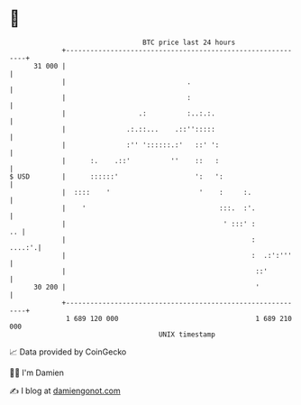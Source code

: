 * 👋

#+begin_example
                                    BTC price last 24 hours                    
                +------------------------------------------------------------+ 
         31 000 |                                                            | 
                |                              .                             | 
                |                              :                             | 
                |                  .:          :..:.:.                       | 
                |               .:.::...    .::'':::::                       | 
                |               :'' '::::::.:'   ::' ':                      | 
                |      :.    .::'          ''    ::   :                      | 
   $ USD        |      ::::::'                   ':   ':                     | 
                |  ::::    '                      '    :     :.              | 
                |    '                                 :::.  :'.             | 
                |                                       ' :::' :          .. | 
                |                                              :      ....:'.| 
                |                                              :  .:':'''    | 
                |                                               ::'          | 
         30 200 |                                               '            | 
                +------------------------------------------------------------+ 
                 1 689 120 000                                  1 689 210 000  
                                        UNIX timestamp                         
#+end_example
📈 Data provided by CoinGecko

🧑‍💻 I'm Damien

✍️ I blog at [[https://www.damiengonot.com][damiengonot.com]]
